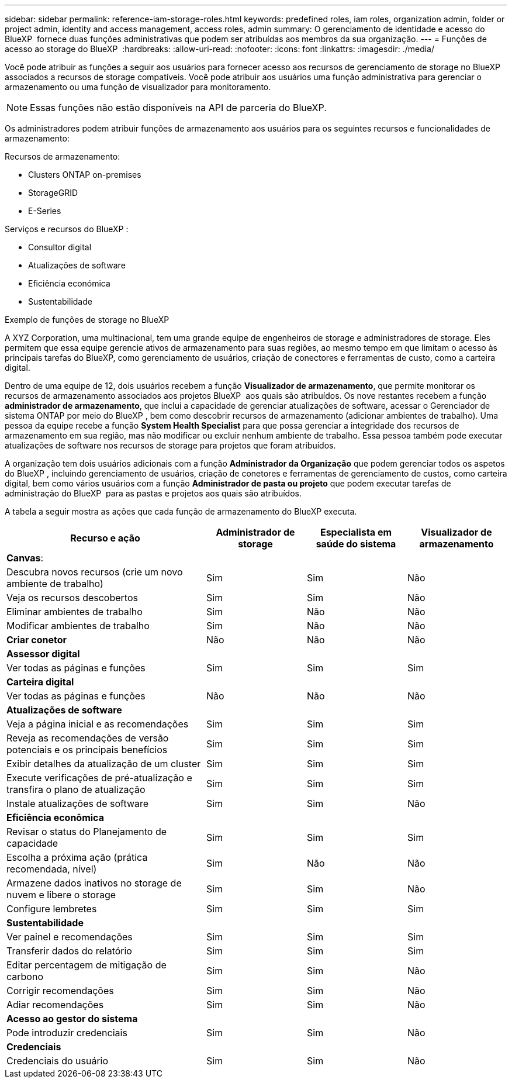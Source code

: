 ---
sidebar: sidebar 
permalink: reference-iam-storage-roles.html 
keywords: predefined roles, iam roles, organization admin, folder or project admin, identity and access management, access roles, admin 
summary: O gerenciamento de identidade e acesso do BlueXP  fornece duas funções administrativas que podem ser atribuídas aos membros da sua organização. 
---
= Funções de acesso ao storage do BlueXP 
:hardbreaks:
:allow-uri-read: 
:nofooter: 
:icons: font
:linkattrs: 
:imagesdir: ./media/


[role="lead"]
Você pode atribuir as funções a seguir aos usuários para fornecer acesso aos recursos de gerenciamento de storage no BlueXP  associados a recursos de storage compatíveis. Você pode atribuir aos usuários uma função administrativa para gerenciar o armazenamento ou uma função de visualizador para monitoramento.


NOTE: Essas funções não estão disponíveis na API de parceria do BlueXP.

Os administradores podem atribuir funções de armazenamento aos usuários para os seguintes recursos e funcionalidades de armazenamento:

Recursos de armazenamento:

* Clusters ONTAP on-premises
* StorageGRID
* E-Series


Serviços e recursos do BlueXP :

* Consultor digital
* Atualizações de software
* Eficiência económica
* Sustentabilidade


.Exemplo de funções de storage no BlueXP 
A XYZ Corporation, uma multinacional, tem uma grande equipe de engenheiros de storage e administradores de storage. Eles permitem que essa equipe gerencie ativos de armazenamento para suas regiões, ao mesmo tempo em que limitam o acesso às principais tarefas do BlueXP, como gerenciamento de usuários, criação de conectores e ferramentas de custo, como a carteira digital.

Dentro de uma equipe de 12, dois usuários recebem a função *Visualizador de armazenamento*, que permite monitorar os recursos de armazenamento associados aos projetos BlueXP  aos quais são atribuídos. Os nove restantes recebem a função *administrador de armazenamento*, que inclui a capacidade de gerenciar atualizações de software, acessar o Gerenciador de sistema ONTAP por meio do BlueXP , bem como descobrir recursos de armazenamento (adicionar ambientes de trabalho). Uma pessoa da equipe recebe a função *System Health Specialist* para que possa gerenciar a integridade dos recursos de armazenamento em sua região, mas não modificar ou excluir nenhum ambiente de trabalho. Essa pessoa também pode executar atualizações de software nos recursos de storage para projetos que foram atribuídos.

A organização tem dois usuários adicionais com a função *Administrador da Organização* que podem gerenciar todos os aspetos do BlueXP , incluindo gerenciamento de usuários, criação de conetores e ferramentas de gerenciamento de custos, como carteira digital, bem como vários usuários com a função *Administrador de pasta ou projeto* que podem executar tarefas de administração do BlueXP  para as pastas e projetos aos quais são atribuídos.

A tabela a seguir mostra as ações que cada função de armazenamento do BlueXP executa.

[cols="40,20a,20a,20a"]
|===
| Recurso e ação | Administrador de storage | Especialista em saúde do sistema | Visualizador de armazenamento 


4+| *Canvas*: 


| Descubra novos recursos (crie um novo ambiente de trabalho)  a| 
Sim
 a| 
Sim
 a| 
Não



| Veja os recursos descobertos  a| 
Sim
 a| 
Sim
 a| 
Não



| Eliminar ambientes de trabalho  a| 
Sim
 a| 
Não
 a| 
Não



| Modificar ambientes de trabalho  a| 
Sim
 a| 
Não
 a| 
Não



| *Criar conetor*  a| 
Não
 a| 
Não
 a| 
Não



4+| *Assessor digital* 


| Ver todas as páginas e funções  a| 
Sim
 a| 
Sim
 a| 
Sim



4+| *Carteira digital* 


| Ver todas as páginas e funções  a| 
Não
 a| 
Não
 a| 
Não



4+| *Atualizações de software* 


| Veja a página inicial e as recomendações  a| 
Sim
 a| 
Sim
 a| 
Sim



| Reveja as recomendações de versão potenciais e os principais benefícios  a| 
Sim
 a| 
Sim
 a| 
Sim



| Exibir detalhes da atualização de um cluster  a| 
Sim
 a| 
Sim
 a| 
Sim



| Execute verificações de pré-atualização e transfira o plano de atualização  a| 
Sim
 a| 
Sim
 a| 
Sim



| Instale atualizações de software  a| 
Sim
 a| 
Sim
 a| 
Não



4+| *Eficiência econômica* 


| Revisar o status do Planejamento de capacidade  a| 
Sim
 a| 
Sim
 a| 
Sim



| Escolha a próxima ação (prática recomendada, nível)  a| 
Sim
 a| 
Não
 a| 
Não



| Armazene dados inativos no storage de nuvem e libere o storage  a| 
Sim
 a| 
Sim
 a| 
Não



| Configure lembretes  a| 
Sim
 a| 
Sim
 a| 
Sim



4+| *Sustentabilidade* 


| Ver painel e recomendações  a| 
Sim
 a| 
Sim
 a| 
Sim



| Transferir dados do relatório  a| 
Sim
 a| 
Sim
 a| 
Sim



| Editar percentagem de mitigação de carbono  a| 
Sim
 a| 
Sim
 a| 
Não



| Corrigir recomendações  a| 
Sim
 a| 
Sim
 a| 
Não



| Adiar recomendações  a| 
Sim
 a| 
Sim
 a| 
Não



4+| *Acesso ao gestor do sistema* 


| Pode introduzir credenciais  a| 
Sim
 a| 
Sim
 a| 
Não



4+| *Credenciais* 


| Credenciais do usuário  a| 
Sim
 a| 
Sim
 a| 
Não

|===